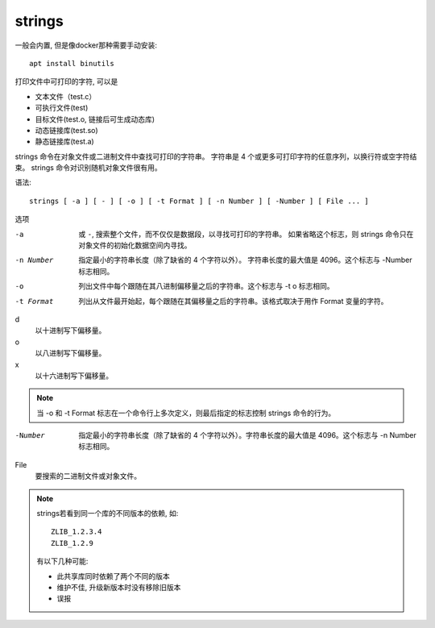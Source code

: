 ===========================
strings
===========================


.. post:: 2023-02-20 22:06:49
  :tags: linux, linux指令
  :category: 操作系统
  :author: YanQue
  :location: CD
  :language: zh-cn


一般会内置, 但是像docker那种需要手动安装::

  apt install binutils

打印文件中可打印的字符, 可以是

- 文本文件（test.c）
- 可执行文件(test)
- 目标文件(test.o, 链接后可生成动态库)
- 动态链接库(test.so)
- 静态链接库(test.a)

strings 命令在对象文件或二进制文件中查找可打印的字符串。
字符串是 4 个或更多可打印字符的任意序列，以换行符或空字符结束。
strings 命令对识别随机对象文件很有用。

语法::

  strings [ -a ] [ - ] [ -o ] [ -t Format ] [ -n Number ] [ -Number ] [ File ... ]

选项

-a          或 ``-``, 搜索整个文件，而不仅仅是数据段，以寻找可打印的字符串。
            如果省略这个标志，则 strings 命令只在对象文件的初始化数据空间内寻找。
-n Number   指定最小的字符串长度（除了缺省的 4 个字符以外）。
            字符串长度的最大值是 4096。这个标志与 -Number 标志相同。
-o          列出文件中每个跟随在其八进制偏移量之后的字符串。这个标志与 -t o 标志相同。
-t Format   列出从文件最开始起，每个跟随在其偏移量之后的字符串。该格式取决于用作 Format 变量的字符。

d
  以十进制写下偏移量。
o
  以八进制写下偏移量。
x
  以十六进制写下偏移量。

.. note::

  当 -o 和 -t Format 标志在一个命令行上多次定义，则最后指定的标志控制 strings 命令的行为。

-Number
  指定最小的字符串长度（除了缺省的 4 个字符以外）。字符串长度的最大值是 4096。这个标志与 -n Number 标志相同。

File
  要搜索的二进制文件或对象文件。


.. note::

  strings若看到同一个库的不同版本的依赖, 如::

    ZLIB_1.2.3.4
    ZLIB_1.2.9

  有以下几种可能:

  - 此共享库同时依赖了两个不同的版本
  - 维护不佳, 升级新版本时没有移除旧版本
  - 误报





